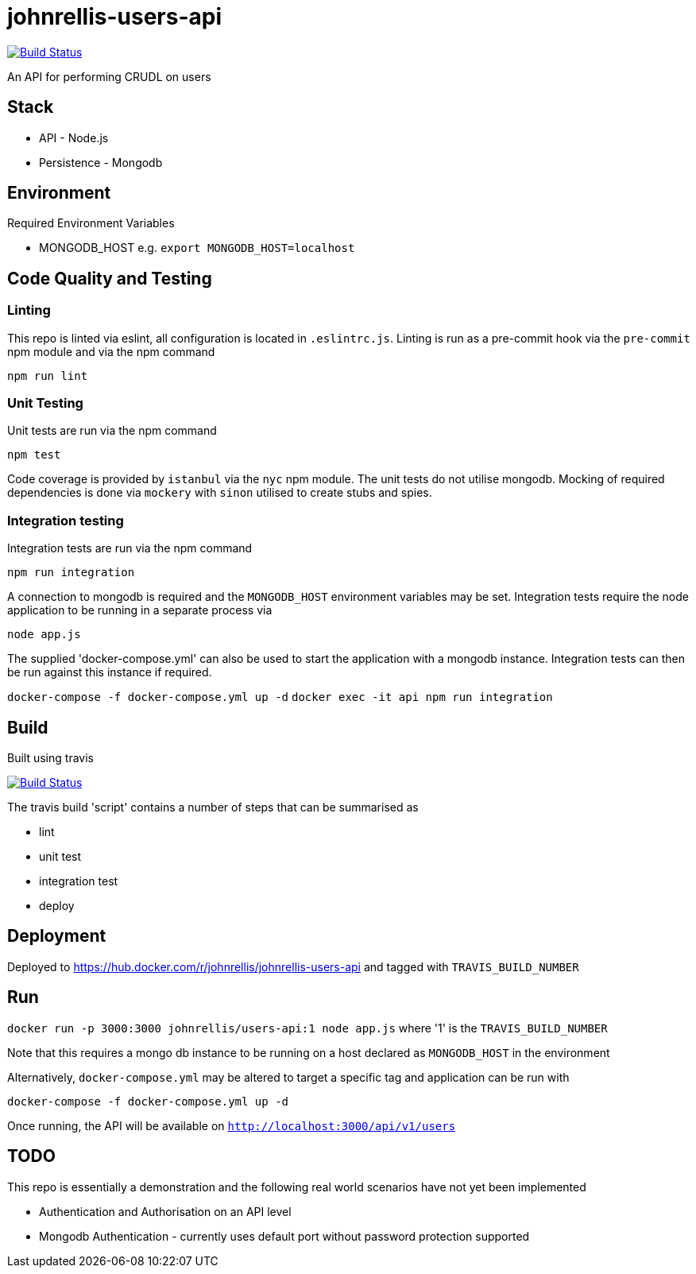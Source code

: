 # johnrellis-users-api

image:https://travis-ci.org/johnrellis/johnrellis-users-api.svg?branch=master["Build Status", link="https://travis-ci.org/johnrellis/johnrellis-users-api"]

An API for performing CRUDL on users

## Stack

* API - Node.js
* Persistence - Mongodb

## Environment

Required Environment Variables

* MONGODB_HOST e.g. `export MONGODB_HOST=localhost`

## Code Quality and Testing

### Linting

This repo is linted via eslint, all configuration is located in `.eslintrc.js`.  Linting is run as a pre-commit hook via the `pre-commit` npm module and via the npm command 

`npm run lint`

### Unit Testing

Unit tests are run via the npm command

`npm test`


Code coverage is provided by `istanbul` via the `nyc` npm module.  The unit tests do not utilise mongodb.  Mocking of required dependencies is done via `mockery` with `sinon` utilised to create stubs and spies.

### Integration testing

Integration tests are run via the npm command

`npm run integration`

A connection to mongodb is required and the `MONGODB_HOST` environment variables may be set. Integration tests require the node application to be running in a separate process via

`node app.js`

The supplied 'docker-compose.yml' can also be used to start the application with a mongodb instance.  Integration tests can then be run against this instance if required.

`docker-compose -f docker-compose.yml up -d`
`docker exec -it api npm run integration`

## Build

Built using travis

image:https://travis-ci.org/johnrellis/johnrellis-users-api.svg?branch=master["Build Status", link="https://travis-ci.org/johnrellis/johnrellis-users-api"]


The travis build 'script' contains a number of steps that can be summarised as

* lint
* unit test
* integration test
* deploy

## Deployment 

Deployed to https://hub.docker.com/r/johnrellis/johnrellis-users-api and tagged with `TRAVIS_BUILD_NUMBER`

## Run

`docker run -p 3000:3000 johnrellis/users-api:1 node app.js` where '1' is the `TRAVIS_BUILD_NUMBER`

Note that this requires a mongo db instance to be running on a host declared as `MONGODB_HOST` in the environment

Alternatively, `docker-compose.yml` may be altered to target a specific tag and application can be run with

`docker-compose -f docker-compose.yml up -d`

Once running, the API will be available on `http://localhost:3000/api/v1/users`

## TODO 

This repo is essentially a demonstration and the following real world scenarios have not yet been implemented

* Authentication and Authorisation on an API level
* Mongodb Authentication - currently uses default port without password protection supported
